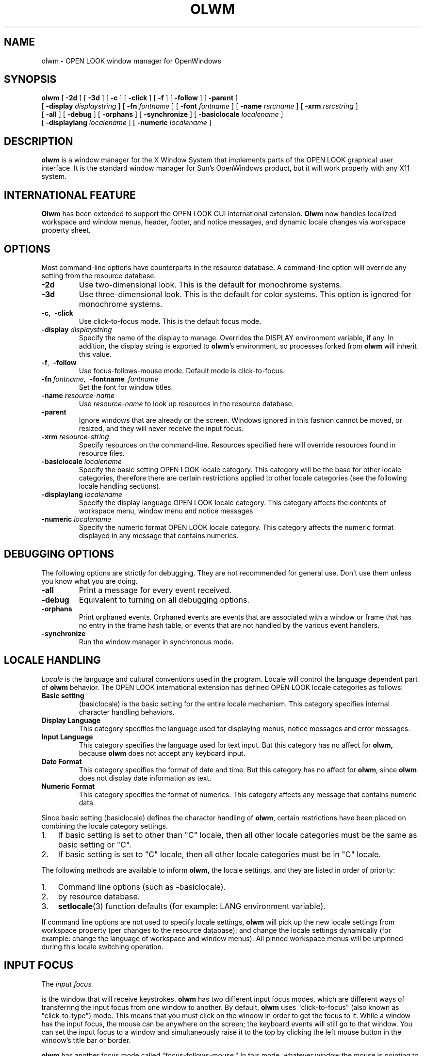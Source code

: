 .\" @(#)olwm.1 1.4 91/02/06; SMI
.\" @(#)olwm.1 23.4 90/06/07
.TH OLWM 1 "31 Jan 1991"
.SH NAME
olwm \- OPEN LOOK window manager for OpenWindows
.SH SYNOPSIS
.B olwm
[
.B \-2d
] [
.B \-3d
] [
.B \-c
] [
.B \-click
] [
.B \-f
] [
.B \-follow
] [
.B \-parent
]
.br
[
.B \-display
.I displaystring
] [
.B \-fn
.I fontname
] [
.B \-font
.I fontname
] [
.B \-name
.I rsrcname
] [
.B \-xrm
.I rsrcstring
]
.br
[
.B \-all
] [
.B \-debug
] [
.B \-orphans
] [
.B \-synchronize
] [
.B \-basiclocale
.I localename
]
.br
[
.B \-displaylang
.I localename
.\~ ] [
.\~ .B \-inputlang
.\~ .I localename
] [
.B \-numeric
.I localename
]
.\~ .br
.\~ [
.\~ .B \-dateformat
.\~ .I localename
.\~ ]
.\" ========================================================================
.SH DESCRIPTION
.LP
.B olwm
is a window manager for the X Window System that implements
parts of the OPEN LOOK graphical user interface.  It is the standard window
manager for Sun's OpenWindows product, but it will work properly with any
X11 system.
.\" ========================================================================
.SH INTERNATIONAL FEATURE
.LP
.B Olwm
has been extended to support the OPEN LOOK GUI international extension.
.B Olwm
now handles localized workspace and window menus, header, footer, and notice
messages, and dynamic locale changes via workspace property sheet.
.\" ========================================================================
.SH OPTIONS
.LP
Most command-line options have counterparts in the resource database.  A 
command-line option will override any setting from the resource database.
.TP
.B \-2d
Use two-dimensional look.  This is the default for monochrome systems.
.TP
.B \-3d
Use three-dimensional look.  This is the default for color systems.  This
option is ignored for monochrome systems.
.TP
.BR \-c ",\ \ " \-click
Use click-to-focus mode.  This is the default focus mode.
.TP
.BI "\-display " displaystring
Specify the name of the display to manage.  Overrides the DISPLAY
environment variable, if any.  In addition, the display string is exported
to
.BR olwm 's
environment, so processes forked from
.B olwm
will inherit this value.
.TP
.BR \-f ",\ \ " \-follow
Use focus-follows-mouse mode.  Default mode is click-to-focus.
.TP
\fB\-fn\fP\ \fIfontname,\fP\ \ \fB\-fontname\fP\ \ \fIfontname\fP
Set the font for window titles.
.TP
.BI "\-name " resource-name
Use
.I resource-name
to look up resources in the resource database.
.TP
.B \-parent
Ignore windows that are already on the screen.  Windows ignored in this
fashion cannot be moved, or resized, and they will never receive the input
focus.
.TP
.BI "\-xrm " resource-string
Specify resources on the command-line.  Resources specified here will override
resources found in resource files.
.TP
.BI "\-basiclocale " localename
Specify the basic setting OPEN LOOK locale category.
This category will be the base for other locale categories,
therefore there are certain restrictions applied to other locale
categories (see the following locale handling sections).
.TP
.BI "\-displaylang " localename
Specify the display language OPEN LOOK locale category.
This category affects the contents of workspace menu,
window menu and notice messages
.\" .TP
.\" .BI "\-inputlang " localename
.\" Specify the input-language OPEN LOOK locale category.
.\" This category has a null effect on the current
.\" .BR olwm,
.\" since
.\" .B olwm
.\" does not take any keyboard inputs.
.TP
.BI "\-numeric " localename
Specify the numeric format OPEN LOOK locale category.
This category affects the numeric format displayed in
any message that contains numerics.
.\" following dateformat is valid option to the current olwm, but since is has
.\" no effect, it has been commented out.
.\"
.\" .TP
.\" .BI "\-dateformat " localename
.\" Specify the date format OPEN LOOK locale category.
.\" This category has a null effect on the current olwm,
.\" since
.\" .B olwm
.\" does not display any date information in text.
.\" ========================================================================
.SH DEBUGGING OPTIONS
.LP
The following options are strictly for debugging.  They are not recommended
for general use.  Don't use them
unless you know what you are doing.
.TP
.B \-all
Print a message for every event received.
.TP
.B \-debug
Equivalent to turning on all debugging options.
.TP
.B \-orphans
Print orphaned events.  Orphaned events are 
events that are associated with a window or frame that has no entry in
the frame hash table, or events that are not handled by the various
event handlers.
.TP
.B \-synchronize
Run the window manager in synchronous mode.
.\" ========================================================================
.SH LOCALE HANDLING
.PP
.I Locale
is the language and cultural conventions used in the program.
Locale will control the language dependent part of
.B olwm
behavior.
The OPEN LOOK international extension has defined
OPEN LOOK locale categories as follows:
.TP
.B "Basic setting"
(basiclocale) is the basic setting for the entire locale mechanism.
This category specifies internal character handling behaviors.
.TP
.B "Display Language"
This category specifies the language used for displaying menus,
notice messages and error messages.
.TP
.B "Input Language"
This category specifies the language used for text input.
But this category has no affect for
.BR olwm,
because
.B olwm
does not accept any keyboard input.
.TP
.B "Date Format"
This category specifies the format of date and time.
But this category has no affect for
.BR olwm ,
since
.B olwm
does not display date information as text.
.TP
.B "Numeric Format"
This category specifies the format of numerics.
This category affects any message that contains numeric data.
.PP
Since basic setting (basiclocale) defines the character handling of
.BR olwm ,
certain restrictions have been placed on combining
the locale category settings.
.IP 1. 3
If basic setting is set to other than "C" locale,
then all other locale categories must be the same as 
basic setting or "C".
.IP 2.
If basic setting is set to "C" locale, then
all other locale categories must be in "C" locale.
.PP
The following methods are available to inform 
.BR olwm,
the locale settings, and they are listed in order of priority:
.IP 1. 3
Command line options (such as -basiclocale).
.IP 2.
by resource database.
.IP 3.
.BR setlocale (3)
function defaults (for example: LANG environment variable).
.PP
If command line options are not used to specify locale settings,
.B olwm
will pick up the new locale settings from
workspace property (per changes to the resource database);
and change the locale settings dynamically (for example: change the
language of workspace and window menus).
All pinned workspace menus will be unpinned during this locale switching
operation.
.\" ========================================================================
.SH INPUT FOCUS
The
.I
input focus
.P
is the window that will receive keystrokes.
.B olwm
has two different input focus modes,
which are different ways of transferring the input focus from one
window to another.  By default,
.B olwm
uses "click-to-focus" (also known as "click-to-type") mode.  This means that
you must click on the window in order to get the focus to it.  While a
window has the input focus, the mouse can be anywhere on the screen; the
keyboard events will still go to that window.  You can set the input focus
to a window and simultaneously raise it to the top by clicking the left
mouse button in the window's title bar or border.
.LP
.B olwm
has another focus mode called "focus-follows-mouse."  In this mode, whatever
window the mouse is pointing to will receive the input focus.  To switch the
input focus from one window to another, you simply move the mouse to the
other window; you don't have to click at all.  Note, however, that to
transfer the focus amongst subwindows of a single top-level window, you must
click in the subwindow, or you must use focus transfer function keys (if
available from the application).
.LP
The input focus mode can be controlled with command-line options or by
entries in the resource database.  Neither focus mode has inherent
advantages.  Which one you choose is a matter of personal preference.
.\" ========================================================================
.SH MANIPULATING WINDOWS
.B olwm
uses a three-button mouse to manipulate windows.  The left mouse button,
referred to as SELECT in the OPEN LOOK specification, selects and drags
objects.  The middle mouse button, referred to as ADJUST, toggles the
selected state of objects.  The right mouse button, referred to as MENU,
brings up a pop-up menu appropriate for the object under the pointer.
In all cases, the behavior of the mouse button depends on the object
underneath the pointer.
.TP
Window Title Bar and Borders
Clicking the left mouse button selects the window, raises it above other
windows, and deselects any other objects.  In click-focus mode, the focus is
also transferred to this window.  Pressing the left mouse button and
dragging will move windows without raising them or setting the focus.  If
this window is selected, it and all other selected windows are moved
simultaneously.  Otherwise, just this window is moved, and it is not
selected.  If you hold down the Control key while you are moving a window,
motion is constrained to be either vertical or horizontal, depending on
whether you've moved farther in a vertical or horizontal direction.
.IP ""
Double-clicking on the window is the same as selecting the Full Size (or
Restore Size) menu item.  See the section on the Window Menu, below.
Clicking the middle button will toggle the selected state of this window.
If other windows or icons are already selected, they remain selected.  The
middle button is useful for selecting several windows and icons.  The right
button will bring up the window menu.  See the Window Menu section.
.TP
Resize Corners
You can resize a window by pressing the left mouse button over any of the
resize corners and dragging it to the new location.  Releasing the mouse
button will set the new size of the window.  If you hold down the Control
key while you are dragging, the resize operation is contrained to resize
vertically or horizontally, depending on whether you've moved the mouse
farther in the horizontal or vertical direction.
.TP
Window Button
The Window Button is the small box with a downward-pointing triangle near
the left end of the title bar.  Clicking the left mouse button on the Window
Button will close the window into an icon.  This is the same action as the
"close" entry in the Window Menu.
.TP
Pushpin
OPEN LOOK pop-up windows have a pushpin instead of a window button.  If the
pushpin is out of its hole, pressing a command button within the window will
cause the window to be taken down ("dismissed") in addition to the command
being executed.  If you click on the pushpin, it will move into its hole.
In this state, pressing a command button will execute the command without
dismissing the window.  Pulling out the pin by clicking on it will dismiss
the window without executing any commands.  Some windows come up with the
pin already in the hole.
.\" ========================================================================
.SH MANIPULATING ICONS
.LP
An icon represents a closed window.  You can still do most of the same
operations as with an open window.  Moving and selecting icons with the left
and middle mouse buttons is exactly the same as for open windows.  A similar
version of the Window Menu is available on an icon by pressing the right
mouse button.  Double-clicking the left mouse button will open the icon
instead of executing the Full Size operation.  Icons cannot be resized.
.\" ========================================================================
.SH SELECTIONS ON THE WORKSPACE
.LP
You can select a group of windows and icons by using the left or middle
mouse buttons over the Workspace (the area of the screen outside of all
windows and icons, commonly known as the "root window").  Pressing either
the left or middle mouse button and dragging the mouse will define a
rubber-band rectangle.  When you release the mouse button, the set of
windows and icons completely enclosed by this rectangle will be operated on.
If you created the rectangle using the left button, the windows and icons
within will be selected, and all other objects will be deselected.  If you
used the middle button, the objects within will have their selected state
toggled, and any other windows and icons already selected will remain
selected.
.\" ========================================================================
.SH WORKSPACE MENU
.LP
Pressing the right mouse button over the workspace brings up the Workspace
Menu.  This menu is customizable, but it typically contains four entries
(The defaults workspace menu is translated into the appropriate language
specified by the locale category settings):
.TP
.B Programs
This button has a sub-menu that allows you to invoke applications.  The
default Programs sub-menu contains all of the programs in the OpenWindows
DeskSet.  However, users typically customize this menu to contain many more
programs and to contain nested submenus.  See the section on Menu
Customization for further information.
.TP
.B Utilities
This button has a sub-menu that contains several utility functions for the
workspace, including Refresh (redisplay all windows on the screen), Lock
Screen, and Save Workspace.
.TP
.B Properties...
This item brings up the Workspace Properties window, which allows you to
view and customize settings of the OpenWindows environment.
.TP
.B Exit
Shuts down all applications and exits the window system.  A confirmation
notice is popped up first to give you a chance to cancel the operation.
.\" ========================================================================
.SH WINDOW MENU
.LP
The window menu of most windows has the following option
(The following menus are translated into the language specified by the locale
category settings).
.TP
.B Close 
Close the window to an icon.  Any OPEN LOOK pop-up windows are closed into
this icon as well.  They will reappear when the icon is opened.  This item
is "Open" if you bring up the menu on an icon.
.TP
.B Full Size
Expand the window to the full height of the screen.  If this has already
done, the button is Normal Size instead of Full Size.  Normal Size restores
the window to the size it was before you did the Full Size operation.  If
the application has specified a maximum size for the window, this size is
used for Full Size instead of the full screen height.
.TP
.B Back
Move the window behind all other windows.
.TP
.B Refresh
Clear and redisplay the window.
.TP
.B Quit
Kill the program running in the window and remove the window.  If the
application has elected to participate in the WM_DELETE_WINDOW protocol,
.B olwm
sends a WM_DELETE_WINDOW ClientMessage instead of killing that window.
.LP
OPEN LOOK pop-up windows (as opposed to base windows) have a smaller window
menu.  This menu has the following items:
.TP
.B Dismiss
Handles the dismissal (unmapping) of windows.  This button has a submenu
with two items: This Window, which dismisses just this window, and All
Pop-ups, which dismisses all pop-up windows owned by this application.
.TP
.B Back
Same as above.
.TP
.B Refresh
Same as above.
.TP
.B Owner?
Raises and flashes the title bar of the base window that "owns" this pop-up
window.
.\" ========================================================================
.SH MENU CUSTOMIZATION
.LP
You can customize
.BR olwm 's
Workspace Menu with a menu specification language.
In all cases below,
.B olwm
will first look for a file named with the display language locale name
as suffix (for example: ".openwin-menu.japanese"),
then fall back to a file named without the suffix.  When it starts up,
.B olwm
will first look for a file named by the OLWMMENU environment variable.  If
this variable does not exist, or if the file is not readable,
.B olwm
will then look in the file named ".openwin-menu" in your home
directory.  If this file is not present or is unreadable,
.B olwm
will fall back on the system default menu file.
If, for some reason, the
system default menu file cannot be found,
.B olwm
will use a minimal, built-in menu.
If
.B olwm
encounters a syntax error during the reading of any menu file, a message is
printed to the standard error, and the menu file reading is considered to
have failed.
.B Olwm
will then attempt to read the next file in the sequence as described above.
.LP
.B Menu Specification Syntax
(all keywords are not translated into the language specified by the
locale category settings)
Each line typically specifies one menu button.  There are three fields on
each line: a label, the optional keyword "DEFAULT", and a command.  The
label is either a single word or a string enclosed in double quotes.  This
is the label that appears in the menu button.  If the optional keyboard
"DEFAULT" appears next, this menu item becomes the default item for this
menu.  The rest of the line (excluding leading whitespace) is considered to
be a command.  It is executed by sending it to
.BR sh (1).
Any shell metacharacters will be passed through to the shell unchanged.
.LP
A sub-menu is specified using the special keyword "MENU" in place of a
command.  A button is added to the current menu, and clicking or pulling
right on this button will bring up the sub-menu.  Subsequent lines in the
menu file define buttons for the sub-menu, until a line that has the special
keyword "END" in the command field is encountered.  The label of the MENU
line must match the label on the END line, otherwise an error is signaled.
Sub-menus can be nested arbitrarily, bracketed by MENU and END lines with
matching labels.
.LP
To make a sub-menu pinnable, add the special keyword "PIN" after the END
keyword on the line that ends the sub-menu definition.
.LP
A sub-menu can be specified in a different file by putting the absolute
pathname of the file after the MENU keyword.  In this case, the file so
named is assumed to contain lines that specify menu buttons.  The sub-menu
file need not have any MENU or END lines (unless it has sub-menus itself).
The current file need not have a matching END line if the sub-menu is read
from another file.
.LP
By default, the label in a menu button is used as the title of the submenu.
This can be overridden by specifying a line that has the special keyword
TITLE in the command field.  The label from this line will be used as the
sub-menu's title.  This line can appear anywhere in the sub-menu definition.
It does not add an item to the menu.
.LP
The following keywords can be used in the command field of a menu item.
They specify functions that are internal to
.B olwm,
that are not invoked by running a shell.
.TP
EXIT
Kills all applications and exits the window manager.  This is useful for
exiting the entire window system.
.TP
FLIPDRAG
Toggle the state of the DragWindow resource.
.TP
FLIPFOCUS
Toggle the state of the SetInput resource.
.TP
NOP
No operation; don't do anything.
.TP
POSTSCRIPT
Open up a connection to Ne\h'-0.2n'WS using
.BR psh (1)
and send the rest of the line to it.
.TP
PROPERTIES
Bring up Workspace Properties.
.TP
REFRESH
Refresh cause all windows on the screen to be repainted.
.TP
RESTART
Restart the window manager by issuing an
.BR exec (2)
on
.B argv.
This shouldn't affect any running applications, nor should it cause the
server to shut down.  This option is useful for re-initializing the window
manager, for instance, to cause it to re-read its menu specification file.
.TP
SAVE_WORKSPACE
Take a snapshot of the set of currently running
applications, and put the command lines so obtained
into the file ".openwin-init" in the user's home directory.
.TP
WMEXIT
Exit the window manager without killing any applications.
.LP
Here is an example root menu specification.
.LP
.nf
"My Custom Menu" TITLE

Programs		 MENU
	"Command Tool"		DEFAULT cmdtool
	"Text Editor"		textedit
	Mail			mailtool
	"File Manager"		filemgr
	Other			MENU
		"Other Tools"		TITLE
		"Shell Tool"		shelltool
		"Icon Editor"		iconedit
		Clock			clock
		"Perf Meter"		DEFAULT perfmeter
	Other			END
Programs		END PIN

"Repaint Screen"	REFRESH

"Properties ..."	PROPERTIES

Exit		EXIT
.fi
.\" ========================================================================
.SH COLORMAP INSTALLATION
.LP
.B Olwm
will handle colormap installation for windows that have colormaps other
than the default colormap.  There are two colormap focus modes:
"color-follows-mouse" and "color-locked".  They are roughly analogous to
the corresponding modes for input focus.  However, colormap focus mode is
completely independent of input focus.  The mode in which the system starts
up is determined by the ColorFocusLocked resource (see the Resources section
below).
.LP
.B Olwm
keeps track of a set of windows that are eligible to have their colormaps
installed.  This set includes all top-level windows of clients.  
If any clients have specified other windows in a WM_COLORMAP_WINDOWS
property, these windows are included in the set as well.
.LP
In color-follows-mouse mode,
.B olwm
keeps track of the location of the pointer and always keeps installed the
colormap of the eligible window underneath the pointer.  Thus, you can
install the colormap of a particular window simply by sliding the pointer
into it.  The default colormap will be restored if you move the pointer back
out into a window frame or into the workspace.  The WM_COLORMAP_WINDOWS
properties are tracked for changes, but only to change the set of eligible
windows.  Changes to these properties only cause colormaps to be installed
if the eligible window under the pointer has changed as a result of the set
of eligible windows changing.  In this mode, no window is considered to have
the colormap focus; colormap installation entirely is under control of the
user.
.LP
In color-locked mode, colormaps are not installed based on pointer motion.
To enter color-locked mode, press the Color-Lock key over the window
whose colormap you wish to install.  When you press this key, the colormap
of the eligible window under the pointer is installed into the hardware.
You can move the pointer anywhere on the screen and this colormap will
remain installed in the hardware.  If you're already in color-locked
mode, you can press the Color-Lock key over another window to install that
window's colormap.
.LP
Pressing the Color-Lock key will also set the colormap focus.  The colormap
focus belongs to the top-level window enclosing the pointer when you press
the Color-Lock key.  If the client program changes the contents of the
WM_COLORMAP_WINDOWS property on the top-level window with the colormap
focus,
.B olwm
will respond by installing the colormap of the first window named in this
property.  In this way, an application can control the installed colormap by
altering the contents of the WM_COLORMAP_WINDOWS property, but only when it
has been given the colormap focus.
.LP
Note that, according to the ICCCM, if WM_COLORMAP_WINDOWS does not include
the top-level window, it is assumed to occur first in the list.  If you want
your program to request colormap installation via changes to
WM_COLORMAP_WINDOWS, you must make sure that the top-level window appears
somewhere in this property.  Otherwise,
.B olwm
will install the colormap of the top-level window instead.
.LP
If you press the Color-Lock key over a window border or title bar, 
.B olwm
will install the colormap of the first window named in the
WM_COLORMAP_WINDOWS property.  If there is no such property,
.B olwm
installs the colormap of the top-level window.  In both cases, the top-level
window enclosed by the frame will be given the colormap focus.  If you press
the Color-Lock key over the workspace, the default colormap will be
installed, and any window with the colormap focus will lose it.  At any
time, you can revert to color-follows-mouse mode by pressing the
Color-Unlock key.  Any window with the colormap focus will lose it.
.\" ========================================================================
.SH RESOURCES
.LP
The "class" name for
.B olwm
is "OpenWindows", so the string "OpenWindows." (including the period)
must precede any of the following names in the left-hand side of the
resource specification.  Thus, to change the workspace color, you would put
"OpenWindows.WorkspaceColor" on the left-hand side of the resource
specification.
.LP
Some resources specify key bindings.  A key specification is a
whitespace-separated list of words, each of which is a KeySym name.  Every
word except that last must specify a modifier key.  All KeySym names are
case-sensitive.  For example, to bind the Color-Lock key to
control-shift-F1, you would use the following resource specification:
.nf

	OpenWindows.ColorLockKey: Control Shift F1

.fi
You can specify that all modifier combinations are to be grabbed by
using the special keyword "Any" instead of a modifier.
.LP
Boolean values can be specified with the words
"true", "false", "on", "off", "yes", "no", "1", "0", "t", and "nil".
.LP
Some of the resources are locale dependent resources.
Such resource is specified by appending locale name as suffix to the original
resource name (such as ButtonFont.japanese).
The basic setting locale category is used for the locale name
suffix.
If there are no resources with locale name suffix, then
resource names without the locale name suffix will be used.
Please refer to the following file to
query all locale dependent resources default values:
"$OPENWINHOME/lib/locale/\fIlocalename\fP/app-defaults/olwm".
.TP
.BI AutoRaise " (boolean)"
Raise windows automatically when they receive the focus.  This is useful in
click-to-type if you always like to type into the topmost window.  This is
less useful in follow-mouse, because there may be many gratuitous stacking
changes, but some people like it.
.I
Default value: false.
.P
.TP
.BI basicLocale " (localename)"
Specifies the basic setting OPEN LOOK locale category.
See the section on Locale Handling for more details.
.TP
.BI Beep " (enumeration)"
Specifies the circumstances under which
.B olwm
should beep.  Permissible values are the strings "always", "never", and
"notices".  The string "never" means that
.B olwm
should never beep, "notices" means that
.B olwm
should beep only when a notice appears, and "always" means that
.B olwm
will beep whenever it is appropriate.
.I
Default value: always.
.P
.TP
.BI ButtonFont " (font name)"
Font to be used within menu and notice buttons.
This is a locale dependent resource.
.I
Default value: Lucida-Sans (when in the "C" locale).
.P
.TP
.BI ClickMoveThreshold " (integer)"
This value is used when bringing up a menu.  If the mouse moves more than
this amount while the menu button is down, the menu is considered to be in
press-drag-release mode.  Otherwise, the menu is in click-move-click mode.
.I
Default value: 5.
.P
.TP
.BI ColorFocusLocked " (boolean)"
Specifies the initial state of the colormap focus policy.  If true, the
default colormap is locked into the hardware.  If false, the colormap of the
window under the mouse is kept installed.
.I
Default value: false.
.P
.TP
.BI ColorLockKey " (key specification)"
Specifies the key that is used to lock the colormap focus.  See the section
on Colormap Installation for more details.
.I
Default: control-L2.
.P
.TP
.BI ColorUnlockKey " (key specification)"
Specifies the key that is used to unlock the colormap focus.  See the section
on Colormap Installation for more details.
.I
Default: control-L4.
.P
.TP
.BI ConfirmKey " (key specification)"
Specifies the key that is used to select the default button from notices.
.I
Default: Return.
.P
.TP
.BI CursorFont " (font name)"
Specifies the font to be used for cursors.  It is probably not useful to
change this unless you have an alternate cursor font with the same encoding
as the OPEN LOOK cursor font.
.I
Default: -sun-open look cursor-*-*-*-*-*-120-*-*-*-*-*-*.
.TP
.BI displayLang " (localename)"
Specifies the display language OPEN LOOK locale category.
See the section on Locale Handling for more details.
.TP
.BI DefaultTitle " (string)"
Specifies the string to be used in the title bar of windows that have not
provided a string in the WM_NAME property.
.I
Default value: No Name.
.P
.TP
.BI DragRightDistance " (integer)"
The number of pixels you must drag the mouse to the right in a menu item to
bring up a submenu.  The submenu always comes up when you move over the menu
mark (the right-pointing triangle), regardless of the drag-right distance.
.I
Default value: 100.
.P
.TP
.BI DragWindow " (boolean)"
If true, drags the entire image of the window when you move it.  Otherwise,
just drags the window outline.
.I
Default value: false.
.P
.TP
.BI EdgeMoveThreshold " (integer)"
Specifies the amount of "hysteresis" provided when moving windows past the
edge of the screen.  When you move a window or an icon, it will pause when
it touches the edge of the screen.  This is to allow you to easily position
windows right up against the edge of the screen.  If you move farther, the
window or icon will continue to move past the edge.  You can prevent windows
from ever lapping off the screen by setting an extremely large value (say,
10000) for
this resource, and you can disable this feature entirely by specifying a
value of zero.
.I
Default value: 10.
.P
.TP
.BI FlashFrequency " (integer)"
Amount of time, in microseconds,
for which the title bar is flashed after the "Owner?"
menu item is activated.
.I
Default value: 100000.
.P
.TP
.BI FocusLenience " (boolean)"
If this is set to true, 
.B olwm
will not enforce the ICCCM requirement that windows must have the input hint
set in order to receive the input focus.  This option is useful if you run
clients that aren't ICCCM-compliant, like many X11R3-based clients.
.I
Default value: false.
.P
.TP
.BI FrontKey " (key specification)"
Specifies the key to be used for raising windows to the front and pushing
them to the back.  If you press this key while the pointer is over a window
that is occluded by another window, the window under the pointer is raised
to the front.  Otherwise, it is pushed to the back.
.I
Default value: L5.
.P
.TP
.BI GlyphFont " (font name)"
Glyph font used for drawing OPEN LOOK graphics.  Changing this font is
mainly useful for changing its size.  Specifying a different font, such as a
text font, will result in undesirable behavior.
This is a locale dependent resource.
.I
Default: -sun-open look glyph-*-*-*-*-*-120-*-*-*-*-*-* (when in the "C" locale).
.P
.TP
.BI IconFont " (font name)"
Font used for icon names.
This is a locale dependent resource.
.I
Default: Lucida-Sans (when in the "C" locale).
.P
.TP
.BI IconLocation " (enumeration)"
One of the words "top-lr", "top-rl", "bottom-lr", "bottom-rl", "left-tb",
"left-bt", "right-tb", or "right-bt".  These specify that icons should be
arranged along a particular edge of the screen, ordered from left to right
or top to bottom as appropriate.  The words "top", "bottom", "left", and
"right" are synonyms for "top-lr", "bottom-lr", "left-tb", and "right-tb",
respectively.
.I
Default value: top.
.P
.\" .TP
.\" .BI inputLang " (localename)"
.\" Specify the input language OPEN LOOK locale category.
.\" See the section on Locale Handling for more details.
.TP
.BI MinimalDecor " (list of strings)"
Specifies a list of windows that are to be decorated minimally.  Decoration
on such windows includes only a thin border and resize corners, with no
title bar or window button.  The value should be a whitespace-separated list
of strings.  Each string should specify an applications class or instance
name, as passed in the WM_CLASS property.  Most applications set this
property based on the name of the executable (i.e. argv[0]).  Many
applications will allow you to override the value of this property
if they are given the
.B \-name
option on the command line.
.I
Default value: (null).
.P
.TP
.BI MoveThreshold " (integer)"
This is the number of pixels the mouse may move while a mouse button is down
and still have the action be considered a click.  If the mouse moves more
than this number of pixels while the button is down, it is considered to be
a press-drag-release gesture instead of a click.
.I
Default value: 5.
.TP
.BI MultiClickTimeout " (integer)"
The time, in tenths of a second, that differentiates a double-click
from two single clicks.
.I
Default value: 5.
.P
.TP
.BI numeric " (localename)"
Specifies the numeric format OPEN LOOK locale category.
See the section on Locale Handling for more details.
.TP
.BI OpenKey " (key specification)"
Specifies the key that is to be used to open and close windows.  When this
key is pressed, the window or icon under the pointer is closed or opened.
.I
Default value: Any L7.
.P
.TP
.BI PPositionCompat " (boolean)"
Turns on backward compatibility for older applications that have a habit of
always setting the PPosition flag in the WM_NORMAL_HINTS property, even when
they haven't set a position.  This most often occurs with X11R3-based
clients.  Without backward compatibility, these windows will always appear
in the upper-left corner of the screen.  With backward compatibility, these
windows will be positioned according to the default OPEN LOOK window
placement policy, along the diagonal of the screen.  This option will not
affect windows that have a geometry specified on the command line.
.I
Default value: false.
.P
.TP
.BI PopupJumpCursor " (boolean)"
Specifies whether to warp the cursor to popup windows.
.I
Default value: true.
.P
.TP
.BI RefreshRecursively " (boolean)"
Determines how
the Refresh menu items on the window and workspace menus operate.  If the
value is true,
.B olwm
will walk the window hierarchy and send exposure events to every window.
This is useful for refreshing windows that have backing store.  If the value
is false,
.B olwm
will map a window and then unmap it, causing all windows underneath that do
not have backing store get get exposures.  When this feature is on, the
Refresh operation generates a large amount of client-server traffic.  It may
be useful to turn this feature off if the connection transport has low
bandwidth or long latency.
.I
Default value: true.
.P
.TP
.BI RubberBandThickness " (integer)"
Specifies the thickness of the "rubber-band" line that is drawn when a
window is resized, when a group of windows is selected by dragging a
rectangle on the root, and when a window is moved and DragWindow is false.
.TP
.BI SaveWorkspaceTimeout " (integer)"
Number of seconds to wait while the Save Workspace operation is in progress.
If all applications haven't responded with this amount of time, the
operation is considered to have failed.
.I
Default value: 10.
.P
.TP
.BI SetInput " (enumeration)"
This controls the input focus mode.  If the value is "select", it
means click-to-focus.  If the value is "followmouse", it means
focus-follows-mouse.
.I
Default value: select.
.P
.TP
.BI SnapToGrid " (boolean)"
Determines whether icons will snap to a grid when they are moved.
.I
Default value: false.
.P
.TP
.BI TextFont " (font name)"
Font used in the text of notices.
This is a locale dependent resource.
.I
Default: Lucida-Sans (when in the "C" locale).
.P
.\" .TP
.\" .BI timeFormat " (localename)"
.\" Specify the time format OPEN LOOK locale category.
.\" See the section on Locale Handling for more details.
.\" .TP
.\" .BI timeFormat " (localename)"
.\" Specify the OPEN LOOK locale category time format.
.\" See the section on Locale Handling for more details.
.TP
.BI TitleFont " (font name)"
Font used in title bars above the windows.
This is a locale dependent resource.
.I
Default: Lucida-Sans Bold (when in the "C" locale).
.P
.TP
.BI Use3D " (boolean)"
Specifies whether to use 3D OPEN LOOK when possible.  If false, 3D look is
never used.  If true, 3D is used unless the display hardware cannot support
it.
.I
Default value: true.
.P
.TP
.BI Use3DFrames " (boolean)"
Specifies whether to use a 3D look for the frame borders.  If true, the
frames will be given a 3D look; otherwise, they have the same thick border
as in 2D look.  Some people prefer the look of 3D frames, but it is more
difficult to distinguish selected from unselected windows with this option
turned on.
.I
Default value: false.
.P
.TP
.BI WindowColor " (color specification)"
Specify the color of windows.  This is the "BG1" color for 3D OPEN LOOK.
The value may be either a color name or an RGB specification, which must be
preceded by a `#'.
.I
Default value: #ccc.
.P
This specifies a 20% gray value.
.TP
.BI WorkspaceColor " (color specification)"
Specify the color for the workspace (root window).  This may be a color
name, an RGB specification (preceded by a `#'), an absolute pathname
specifying an X bitmap file, or a null value.  If any non-null value is
specified,
.B olwm
will set the root window to that color or pattern on startup and restore the
system default on shutdown.  If a null value is specified,
.B olwm
will not change the root background at all.  This is useful if you prefer to
use programs that set the root background, such as
.BR xsetroot (1).
.I
Default value: #40a0c0.
.P
.\" ========================================================================
.SH ENVIRONMENT
.TP
OLWMMENU
Specifies a file to use for the Workspace Menu.
.TP
LANG
and other locale announcer variable (LC_CTYPE, LC_MESSAGE, LC_TIME),
specify which locale to use while other methods is not available
(See the section on Locale Handling for more details).
.\" ========================================================================
.SH FILES
.TP
$HOME/.openwin-menu\fI.localename\fP
.TP
$HOME/.openwin-menu
Contains the user-customized Workspace Menu specification.
.TP
$OPENWINHOME/lib/openwin-menu\fI.localename\fP
.TP
$OPENWINHOME/lib/openwin-menu
Contains the default Workspace Menu specification.
.TP
$HOME/.openwin-init
Stores the command lines obtained during the Save Workspace operation.
.TP
$OPENWINHOME/lib/locale/\fIlocalename\fP/app-defaults/olwm
Contains the locale dependent defaults.
.TP
$OPENWINHOME/lib/locale/\fIlocalename\fP/OW_FONT_SETS/OpenWindows.fs
Stores font set database.
.TP
$OPENWINHOME/lib/locale/\fIlocalename\fP/LC_MESSAGES/olwm_messages.mo
Stores localized text domain.
.\" ========================================================================
.SH TRADEMARKS
.LP
OPEN LOOK is a trademark of AT&T.
.br
The X Window system is a trademark of the Massachusetts Institute of
Technology.
.br
OpenWindows is a trademark of Sun Microsystems, Inc.
.\" ========================================================================
.SH REFERENCES
.LP
Rosenthal, David S.H.
.I Inter-Client Communication Conventions Manual for X11.
Copyright 1989 by the Massachusetts
Institute of Technology.  This document is commonly known as the ICCCM.  It
is an X Consortium Standard that specifies conventions to which all X11
clients must adhere.
.LP
OPEN LOOK Graphical User Interface Functional Specification.  Copyright 1989
by Sun Microsystems, Inc.  Addison-Wesley Publishing Company, Inc.  ISBN
0-201-52365-5.
.LP
OPEN LOOK Graphical User Interface
International Extensions Functional Specification.
Draft 1.1 (May 10, 1990).
Copyright 1990 by Unix International.
.LP
.BR setlocale(3)
.\" ========================================================================
.SH BUGS
.LP
The resource names do not follow any classing structure.  All of the
resource class names are "OpenWindows," even though many of them do not
apply to the rest of the OpenWindows product.
.LP
It isn't possible use
.B olwm
effectively without a three-button mouse, unless the server has provisions
for simulating a three-button mouse with mouse with fewer buttons.  It is,
however, possible to rearrange the mouse button mapping; see
.BR xmodmap (1).
.LP
The Exit menu item on the Workspace Menu doesn't really shut down the
server.  It kills off all clients being managed by the window manager, and
then it exits the window manager itself.  This works properly
if some outside agent, such as
.BR xinit (1),
is waiting for the window manager or a client to exit.  The outside agent
will take care of shutting down the server or reinitializing it.  If you've
started up the server a different way, this option may not work.  Instead,
the server will be left running with no clients and no window manager
running, and you will have to login from elsewhere to kill the server.
Previous versions of OpenWindows (1.0 and 1.0.1) had this problem.  A
possible workaround is to add the following entry to the root menu:
.nf
	Exit	POSTSCRIPT shutdownserver
.fi
Of course, this works only with an X11/NeWS server.
.LP
There is no direct way to cause
.B olwm
to re-read its menu file
(locale change will re-read the menu file however).
You can get around this by adding a menu item
that invokes the RESTART function.  This causes
.B olwm
to re-execute itself, in the process re-reading the menu specification,
among other things.  This is somewhat slow, as all windows are parented back
to the root and then reparented by the new instance of the window manager.
However, it is faster than restarting the entire system.
.LP
.B Olwm
is fairly simplistic about how it manages its keyboard bindings.  For
example, if you bind a function to control-F2,
.B olwm
will grab F2 with only the Control modifier.  This means that if Caps Lock
is in effect, control-F2 will not activate
.BR olwm 's
passive grab, and thus this function will not work.  You can work around
this problem by specifying that
.B olwm
should grab any modifier combination, but that will conflict with other
grabs on that key.  For example, you can't bind one function to "Any F2"
another function to "Control F2".  You also can't find a single function to
more than one key.
.LP
.B Olwm
cannot manage multiple locales at one time,
therefore all clients should be running in the same locale.
"C" locale is the exception, "C" locale application can always be mixed,
such as non-internationalized application, with one other locale.
.LP
.B Olwm
does not handle different sizes of the glyph fonts well.
Each locale can define a different size for the default font
(for example: "C" is 12, and "japanese" is 14 as default font size).
.B Olwm
does not re-position the window decorations after switching locale,
therefore the window decorations may appear
to be wrong.
To remedy this problem partially,
.B olwm
will not change the font when locale is switching from
non-"C" locale to the "C" locale
(fonts for non-"C" locales are always supersets of the font for "C" locale).
